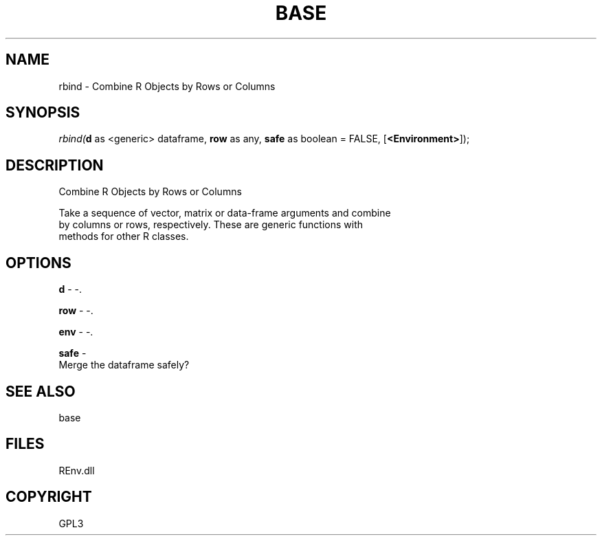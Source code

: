 .\" man page create by R# package system.
.TH BASE 1 2002-May "rbind" "rbind"
.SH NAME
rbind \- Combine R Objects by Rows or Columns
.SH SYNOPSIS
\fIrbind(\fBd\fR as <generic> dataframe, 
\fBrow\fR as any, 
\fBsafe\fR as boolean = FALSE, 
[\fB<Environment>\fR]);\fR
.SH DESCRIPTION
.PP
Combine R Objects by Rows or Columns
 
 Take a sequence of vector, matrix or data-frame arguments and combine 
 by columns or rows, respectively. These are generic functions with 
 methods for other R classes.
.PP
.SH OPTIONS
.PP
\fBd\fB \fR\- -. 
.PP
.PP
\fBrow\fB \fR\- -. 
.PP
.PP
\fBenv\fB \fR\- -. 
.PP
.PP
\fBsafe\fB \fR\- 
 Merge the dataframe safely?
. 
.PP
.SH SEE ALSO
base
.SH FILES
.PP
REnv.dll
.PP
.SH COPYRIGHT
GPL3
